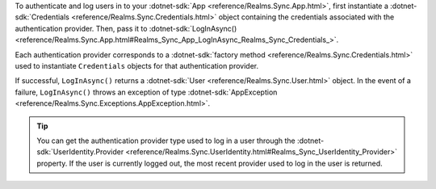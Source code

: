 To authenticate and log users in to your :dotnet-sdk:`App 
<reference/Realms.Sync.App.html>`, first instantiate a 
:dotnet-sdk:`Credentials <reference/Realms.Sync.Credentials.html>` 
object containing the credentials associated with the authentication provider. 
Then, pass it to :dotnet-sdk:`LogInAsync()
<reference/Realms.Sync.App.html#Realms_Sync_App_LogInAsync_Realms_Sync_Credentials_>`. 

Each authentication provider corresponds to a :dotnet-sdk:`factory method
<reference/Realms.Sync.Credentials.html>`
used to instantiate ``Credentials`` objects for that authentication provider.

If successful, ``LogInAsync()`` returns a :dotnet-sdk:`User
<reference/Realms.Sync.User.html>` object. In the event of a failure, 
``LogInAsync()`` throws an exception of type :dotnet-sdk:`AppException 
<reference/Realms.Sync.Exceptions.AppException.html>`. 

.. tip:: 

   You can get the authentication provider type used to log in a user 
   through the :dotnet-sdk:`UserIdentity.Provider 
   <reference/Realms.Sync.UserIdentity.html#Realms_Sync_UserIdentity_Provider>`
   property. If the user is currently logged out, the most recent provider
   used to log in the user is returned.
